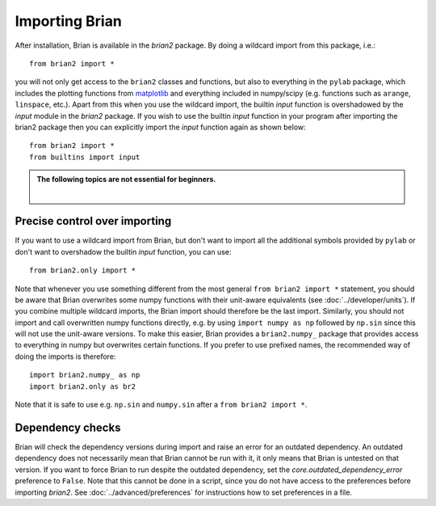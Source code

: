 Importing Brian
===============

After installation, Brian is available in the `brian2` package. By doing a
wildcard import from this package, i.e.::

    from brian2 import *

you will not only get access to the ``brian2`` classes and functions, but also
to everything in the ``pylab`` package, which includes the plotting functions
from matplotlib_ and everything included in numpy/scipy (e.g. functions such
as ``arange``, ``linspace``, etc.). Apart from this when you use the wildcard 
import, the builtin `input` function is overshadowed by the `input` module in the 
`brian2` package. If you wish to use the builtin `input` function in your program
after importing the brian2 package then you can explicitly import the `input` function
again as shown below::

    from brian2 import *
    from builtins import input

.. admonition:: The following topics are not essential for beginners.

    |

Precise control over importing
------------------------------

If you want to use a wildcard import from Brian, but don't want to import all
the additional symbols provided by ``pylab`` or don't want to overshadow the 
builtin `input` function, you can use::

    from brian2.only import *

Note that whenever you use something different from the most general
``from brian2 import *`` statement, you should be aware that Brian overwrites
some numpy functions with their unit-aware equivalents
(see :doc:`../developer/units`). If you combine multiple wildcard imports, the
Brian import should therefore be the last import. Similarly, you should not
import and call overwritten numpy functions directly, e.g. by using
``import numpy as np`` followed by ``np.sin`` since this will not use the
unit-aware versions. To make this easier, Brian provides a ``brian2.numpy_``
package that provides access to everything in numpy but overwrites certain
functions. If you prefer to use prefixed names, the recommended way of doing
the imports is therefore::

    import brian2.numpy_ as np
    import brian2.only as br2

Note that it is safe to use e.g. ``np.sin`` and ``numpy.sin`` after a
``from brian2 import *``.

.. _matplotlib: http://matplotlib.org/


.. _dependency_checks:

Dependency checks
-----------------

Brian will check the dependency versions during import and raise an error for
an outdated dependency. An outdated dependency does not necessarily mean that
Brian cannot be run with it, it only means that Brian is untested on that
version. If you want to force Brian to run despite the outdated dependency, set
the `core.outdated_dependency_error` preference to ``False``. Note that this
cannot be done in a script, since you do not have access to the preferences
before importing `brian2`. See :doc:`../advanced/preferences` for instructions
how to set preferences in a file.
